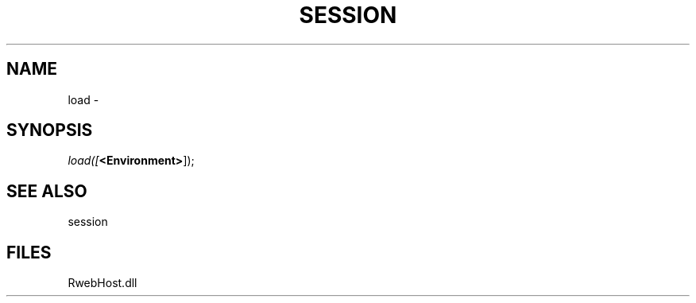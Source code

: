 .\" man page create by R# package system.
.TH SESSION 1 2000-Jan "load" "load"
.SH NAME
load \- 
.SH SYNOPSIS
\fIload([\fB<Environment>\fR]);\fR
.SH SEE ALSO
session
.SH FILES
.PP
RwebHost.dll
.PP
